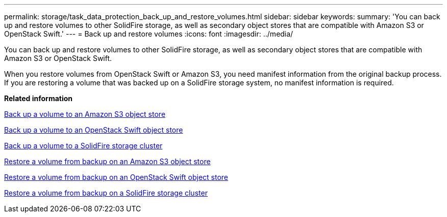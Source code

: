 ---
permalink: storage/task_data_protection_back_up_and_restore_volumes.html
sidebar: sidebar
keywords: 
summary: 'You can back up and restore volumes to other SolidFire storage, as well as secondary object stores that are compatible with Amazon S3 or OpenStack Swift.'
---
= Back up and restore volumes
:icons: font
:imagesdir: ../media/

[.lead]
You can back up and restore volumes to other SolidFire storage, as well as secondary object stores that are compatible with Amazon S3 or OpenStack Swift.

When you restore volumes from OpenStack Swift or Amazon S3, you need manifest information from the original backup process. If you are restoring a volume that was backed up on a SolidFire storage system, no manifest information is required.

*Related information*

xref:task_data_protection_back_up_volume_to_amazon_s3.adoc[Back up a volume to an Amazon S3 object store]

xref:task_data_protection_back_up_volume_to_openstack_swift.adoc[Back up a volume to an OpenStack Swift object store]

xref:task_data_protection_back_up_volume_to_solidfire.adoc[Back up a volume to a SolidFire storage cluster]

xref:task_data_protection_restore_volume_from_backup_on_amazon_s3.adoc[Restore a volume from backup on an Amazon S3 object store]

xref:task_data_protection_restore_volume_from_backup_on_openstack_swift.adoc[Restore a volume from backup on an OpenStack Swift object store]

xref:task_data_protection_restore_volume_from_backup_on_solidfire.adoc[Restore a volume from backup on a SolidFire storage cluster]

